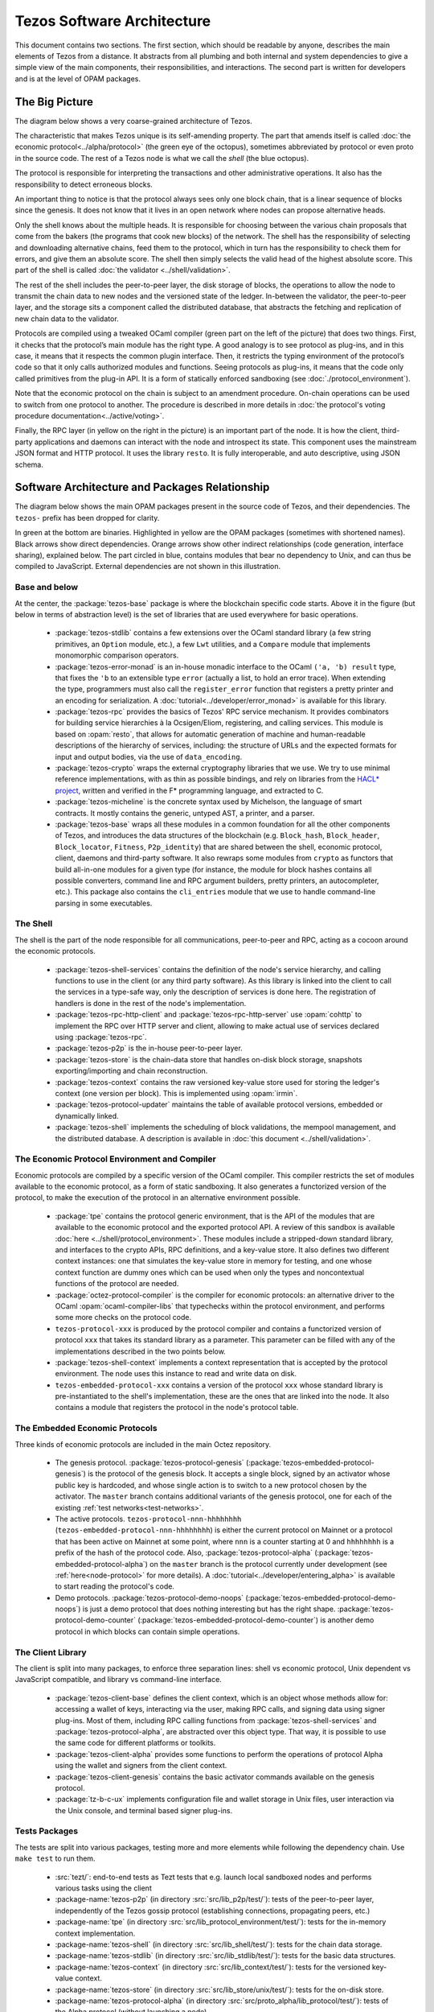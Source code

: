 Tezos Software Architecture
===========================

This document contains two sections. The first section, which should be
readable by anyone, describes the main elements of Tezos from a
distance. It abstracts from all plumbing and both internal and system
dependencies to give a simple view of the main components, their
responsibilities, and interactions. The second part is written for
developers and is at the level of OPAM packages.

.. _the_big_picture:

The Big Picture
---------------
The diagram below shows a very coarse-grained architecture of Tezos.

|Tezos architecture diagram|

The characteristic that makes Tezos unique is its self-amending
property. The part that amends itself is called :doc:`the economic protocol<../alpha/protocol>`
(the green eye of the octopus), sometimes abbreviated by protocol or
even proto in the source code. The rest of a Tezos node is what we call
the *shell* (the blue octopus).

The protocol is responsible for interpreting the transactions and other
administrative operations. It also has the responsibility to detect
erroneous blocks.

An important thing to notice is that the protocol always sees only one
block chain, that is a linear sequence of blocks since the
genesis. It does not know that it lives in an open network where nodes
can propose alternative heads.

Only the shell knows about the multiple heads. It is responsible for
choosing between the various chain proposals that come from the bakers
(the programs that cook new blocks) of the network. The shell has the
responsibility of selecting and downloading alternative chains, feed
them to the protocol, which in turn has the responsibility to check
them for errors, and give them an absolute score. The shell then
simply selects the valid head of the highest absolute score. This part
of the shell is called :doc:`the validator <../shell/validation>`.

The rest of the shell includes the peer-to-peer layer, the disk storage
of blocks, the operations to allow the node to transmit the chain data
to new nodes and the versioned state of the ledger. In-between the
validator, the peer-to-peer layer, and the storage sits a component
called the distributed database, that abstracts the fetching and
replication of new chain data to the validator.

Protocols are compiled using a tweaked OCaml compiler (green part on the
left of the picture) that does two things. First, it checks that the
protocol’s main module has the right type. A good analogy is to see
protocol as plug-ins, and in this case, it means that it respects the
common plugin interface. Then, it restricts the typing environment of
the protocol’s code so that it only calls authorized modules and
functions. Seeing protocols as plug-ins, it means that the code only
called primitives from the plug-in API. It is a form of statically
enforced sandboxing (see :doc:`./protocol_environment`).

Note that the economic protocol on the chain is subject to an amendment
procedure. On-chain operations can be used to switch from one protocol to
another. The procedure is described in more details in :doc:`the protocol's
voting procedure documentation<../active/voting>`.

Finally, the RPC layer (in yellow on the right in the picture) is an
important part of the node. It is how the client, third-party
applications and daemons can interact with the node and introspect its
state. This component uses the mainstream JSON format and HTTP
protocol.  It uses the library ``resto``. It is fully
interoperable, and auto descriptive, using JSON schema.

.. |Tezos architecture diagram| image:: octopus.svg


.. _packages:

Software Architecture and Packages Relationship
------------------------------------------------
The diagram below shows the main OPAM packages present in the source
code of Tezos, and their dependencies. The ``tezos-`` prefix has been
dropped for clarity.

|Tezos source packages diagram|

In green at the bottom are binaries. Highlighted in yellow are the OPAM
packages (sometimes with shortened names). Black arrows show direct
dependencies. Orange arrows show other indirect relationships (code
generation, interface sharing), explained below. The part circled in
blue, contains modules that bear no dependency to Unix, and can thus
be compiled to JavaScript. External dependencies are not shown in this
illustration.

Base and below
~~~~~~~~~~~~~~

At the center, the :package:`tezos-base` package is where
the blockchain specific code starts. Above it in the figure (but below
in terms of abstraction level) is the set of libraries
that are used everywhere for basic operations.

 - :package:`tezos-stdlib` contains a few extensions over the
   OCaml standard library (a few string primitives, an ``Option``
   module, etc.), a few ``Lwt`` utilities, and a ``Compare`` module
   that implements monomorphic comparison operators.
 - :package:`tezos-error-monad` is an in-house monadic
   interface to the OCaml ``('a, 'b) result`` type, that fixes the
   ``'b`` to an extensible type ``error`` (actually a list, to hold an
   error trace). When extending the type, programmers must also call
   the ``register_error`` function that registers a pretty printer and
   an encoding for serialization.
   A :doc:`tutorial<../developer/error_monad>` is available for this library.
 - :package:`tezos-rpc` provides the basics of Tezos' RPC service
   mechanism. It provides combinators for building service hierarchies
   à la Ocsigen/Eliom, registering, and calling services. This module
   is based on :opam:`resto`, that allows for automatic
   generation of machine and human-readable descriptions of the hierarchy of
   services, including: the structure of URLs and the expected formats for input
   and output bodies, via the use of ``data_encoding``.
 - :package:`tezos-crypto` wraps the external cryptography
   libraries that we use. We try to use minimal reference
   implementations, with as thin as possible bindings, and
   rely on libraries from the
   `HACL* project <https://github.com/hacl-star/hacl-star>`_,
   written and verified in the F* programming language, and extracted
   to C.
 - :package:`tezos-micheline` is the concrete syntax used by
   Michelson, the language of smart contracts. It mostly contains the
   generic, untyped AST, a printer, and a parser.
 - :package:`tezos-base` wraps all these modules in a common foundation
   for all the other components of Tezos, and introduces the data
   structures of the blockchain (e.g. ``Block_hash``,
   ``Block_header``, ``Block_locator``, ``Fitness``, ``P2p_identity``)
   that are shared between the shell, economic protocol, client,
   daemons and third-party software. It also rewraps some modules from
   ``crypto`` as functors that build all-in-one modules for a given
   type (for instance, the module for block hashes contains all
   possible converters, command line and RPC argument builders, pretty
   printers, an autocompleter, etc.). This package also contains the
   ``cli_entries`` module that we use to handle command-line parsing
   in some executables.

The Shell
~~~~~~~~~

The shell is the part of the node responsible for all communications,
peer-to-peer and RPC, acting as a cocoon around the economic
protocols.

  - :package:`tezos-shell-services` contains the definition of the
    node's service hierarchy, and calling functions to use in the
    client (or any third party software). As this library is linked
    into the client to call the services in a type-safe way, only the
    description of services is done here. The registration of handlers
    is done in the rest of the node's implementation.
  - :package:`tezos-rpc-http-client` and :package:`tezos-rpc-http-server`
    use :opam:`cohttp` to implement the RPC
    over HTTP server and client, allowing to make actual use of
    services declared using :package:`tezos-rpc`.
  - :package:`tezos-p2p` is the in-house peer-to-peer layer.
  - :package:`tezos-store` is the chain-data store that handles
    on-disk block storage, snapshots exporting/importing and chain
    reconstruction.
  - :package:`tezos-context` contains the raw versioned key-value store
    used for storing the ledger's context (one version per
    block). This is implemented using :opam:`irmin`.
  - :package:`tezos-protocol-updater` maintains the table of available
    protocol versions, embedded or dynamically linked.
  - :package:`tezos-shell` implements the scheduling of block
    validations, the mempool management, and the distributed database.
    A description is available in :doc:`this document <../shell/validation>`.

The Economic Protocol Environment and Compiler
~~~~~~~~~~~~~~~~~~~~~~~~~~~~~~~~~~~~~~~~~~~~~~

Economic protocols are compiled by a specific version of the OCaml
compiler. This compiler restricts the set of modules available to the
economic protocol, as a form of static sandboxing. It also generates a
functorized version of the protocol, to make the execution of the
protocol in an alternative environment possible.

  - :package:`tpe` contains the protocol
    generic environment, that is the API of the modules that are available to
    the economic protocol and the exported protocol API. A review of this
    sandbox is available :doc:`here <../shell/protocol_environment>`.
    These modules include a stripped-down standard library, and interfaces
    to the crypto APIs, RPC definitions, and a key-value store.
    It also defines two different context instances: one that simulates
    the key-value store in memory for testing, and one whose context function
    are dummy ones which can be used when only the types and noncontextual
    functions of the protocol are needed.

  - :package:`octez-protocol-compiler` is the compiler for economic
    protocols: an alternative driver to the OCaml
    :opam:`ocaml-compiler-libs` that typechecks within the protocol
    environment, and performs some more checks on the protocol code.

  - ``tezos-protocol-xxx`` is produced by the protocol compiler
    and contains a functorized version of protocol ``xxx`` that takes its
    standard library as a parameter. This parameter can be filled with
    any of the implementations described in the two points below.

  - :package:`tezos-shell-context` implements a context representation
    that is accepted by the protocol environment. The node uses this
    instance to read and write data on disk.

  - ``tezos-embedded-protocol-xxx`` contains a version of the protocol
    ``xxx`` whose standard library is pre-instantiated to the shell's
    implementation, these are the ones that are linked into the
    node. It also contains a module that registers the protocol in the
    node's protocol table.

.. _embedded_protocols:

The Embedded Economic Protocols
~~~~~~~~~~~~~~~~~~~~~~~~~~~~~~~

Three kinds of economic protocols are included in the main Octez repository.

  - The genesis protocol. :package:`tezos-protocol-genesis`
    (:package:`tezos-embedded-protocol-genesis`) is the protocol of
    the genesis block. It accepts a single block, signed by an
    activator whose public key is hardcoded, and whose single action is to
    switch to a new protocol chosen by the activator.
    The ``master`` branch contains additional variants of the genesis
    protocol, one for each of the existing :ref:`test
    networks<test-networks>`.
  - The active protocols. ``tezos-protocol-nnn-hhhhhhhh``
    (``tezos-embedded-protocol-nnn-hhhhhhhh``) is either the current
    protocol on Mainnet or a protocol that has been active on Mainnet
    at some point, where ``nnn`` is a counter starting at 0 and
    ``hhhhhhhh`` is a prefix of the hash of the protocol code.
    Also, :package:`tezos-protocol-alpha`
    (:package:`tezos-embedded-protocol-alpha`) on the ``master``
    branch is the protocol currently under development
    (see :ref:`here<node-protocol>` for more details).
    A :doc:`tutorial<../developer/entering_alpha>` is available to start reading
    the protocol's code.
  - Demo protocols. :package:`tezos-protocol-demo-noops`
    (:package:`tezos-embedded-protocol-demo-noops`) is just a demo
    protocol that does nothing interesting but has the right
    shape. :package:`tezos-protocol-demo-counter`
    (:package:`tezos-embedded-protocol-demo-counter`) is another demo
    protocol in which blocks can contain simple operations.


The Client Library
~~~~~~~~~~~~~~~~~~

The client is split into many packages, to enforce three separation
lines: shell vs economic protocol, Unix dependent vs JavaScript
compatible, and library vs command-line interface.

  - :package:`tezos-client-base` defines the client context, which is
    an object whose methods allow for: accessing a wallet of keys,
    interacting via the user, making RPC calls, and signing data using
    signer plug-ins. Most of them, including RPC calling functions from
    :package:`tezos-shell-services` and
    :package:`tezos-protocol-alpha`, are abstracted over this object
    type. That way, it is possible to use the same code for different
    platforms or toolkits.
  - :package:`tezos-client-alpha` provides some functions to perform
    the operations of protocol Alpha using the wallet and signers from
    the client context.
  - :package:`tezos-client-genesis` contains the basic activator
    commands available on the genesis protocol.
  - :package:`tz-b-c-ux` implements configuration file
    and wallet storage in Unix files, user interaction via the Unix
    console, and terminal based signer plug-ins.

Tests Packages
~~~~~~~~~~~~~~

The tests are split into various packages, testing more and more
elements while following the dependency chain. Use ``make test`` to
run them.

 - :src:`tezt/`:
   end-to-end tests as Tezt tests that e.g. launch local sandboxed nodes
   and performs various tasks using the client
 - :package-name:`tezos-p2p`
   (in directory :src:`src/lib_p2p/test/`):
   tests of the peer-to-peer layer, independently of the Tezos gossip
   protocol (establishing connections, propagating peers, etc.)
 - :package-name:`tpe`
   (in directory :src:`src/lib_protocol_environment/test/`):
   tests for the in-memory context implementation.
 - :package-name:`tezos-shell`
   (in directory :src:`src/lib_shell/test/`):
   tests for the chain data storage.
 - :package-name:`tezos-stdlib`
   (in directory :src:`src/lib_stdlib/test/`):
   tests for the basic data structures.
 - :package-name:`tezos-context`
   (in directory :src:`src/lib_context/test/`):
   tests for the versioned key-value context.
 - :package-name:`tezos-store`
   (in directory :src:`src/lib_store/unix/test/`):
   tests for the on-disk store.
 - :package-name:`tezos-protocol-alpha`
   (in directory :src:`src/proto_alpha/lib_protocol/test/`):
   tests of the Alpha protocol (without launching a node).
 - :package-name:`tezos-crypto`
   (in directory :src:`src/lib_crypto/test/`):
   tests for the in-house merkle trees.

The Final Executables
~~~~~~~~~~~~~~~~~~~~~

The Octez executables are generated from packages such as the following ones (for the complete list of binaries, see :ref:`tezos_binaries`):

  - :package:`octez-node` provides the node launcher binary
    ``octez-node``. All the algorithmic being implemented in the
    shell, this package only implements the node's CLI. It also
    provides the sandboxed node shell script launcher (see the main
    readme).
  - :package:`octez-client` provides the ``octez-client`` and
    ``octez-admin-client`` binaries. The former contains a small
    command line wallet, the latter an administration tool for the
    node. It also provides a shell script that configures a shell
    environment to interact with a sandboxed node.
  - :package:`octez-baker-alpha` provides the ``octez-baker-alpha``
    binary.
  - :package:`octez-accuser-alpha` provides the ``octez-accuser-alpha``
    binary.
  - :package:`octez-protocol-compiler` provides the
    ``octez-protocol-compiler`` binary that is used by the node to
    compile new protocols on the fly, and that can be used for
    developing new protocols.

.. |Tezos source packages diagram| image:: packages.svg
